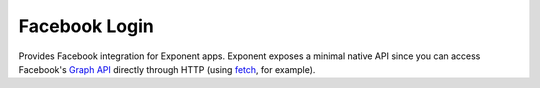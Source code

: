 Facebook Login
==============

Provides Facebook integration for Exponent apps. Exponent exposes a minimal
native API since you can access Facebook's `Graph API
<https://developers.facebook.com/docs/graph-api>`_ directly through HTTP (using
`fetch <https://facebook.github.io/react-native/docs/network.html#fetch>`_, for
example).

.. function:: Exponent.Facebook.logInWithReadPermissionsAsync(appId, options)

   Prompts the user to log into Facebook and grants your app permission
   to access their Facebook data.

   :param string appId:
      Your Facebook application ID. `Facebook's developer documentation
      <https://developers.facebook.com/docs/apps/register>`_ describes how to
      get one.

   :param object options:
      A map of options:

      * **permissions** (*array*) -- An array specifying the permissions to ask
        for from Facebook for this login. The permissions are strings as
        specified in the `Facebook API documentation
        <https://developers.facebook.com/docs/facebook-login/permissions>`_. The
        default permissions are ``['public_profile', 'email', 'user_friends']``.

   :returns:
      If the user or Facebook cancelled the login, returns ``{ type: 'cancel' }``.

      Otherwise, returns ``{ type: 'success', token, expires }``. ``token`` is a
      string giving the access token to use with Facebook HTTP API requests.
      ``expires`` is the time at which this token will expire, as seconds since
      epoch. You can save the access token using, say, ``AsyncStorage``, and
      use it till the expiration time.

   :example:
      .. code-block:: javascript

        const { type, token } = await Exponent.Facebook.logInWithReadPermissionsAsync(
          '<APP_ID>', {
            permissions: ['public_profile'],
          });
        if (type === 'success') {
          // Get the user's name using Facebook's Graph API
          const response = await fetch(
            `https://graph.facebook.com/me?access_token=${token}`);
          Alert.alert(
            'Logged in!',
            `Hi ${(await response.json()).name}!`,
          );
        }

      Given a valid Facebook application ID in place of ``<APP_ID>``, the code
      above will prompt the user to log into Facebook then display the user's
      name. This uses React Native's `fetch
      <https://facebook.github.io/react-native/docs/network.html#fetch>`_ to
      query Facebook's `Graph API
      <https://developers.facebook.com/docs/graph-api>`_.
